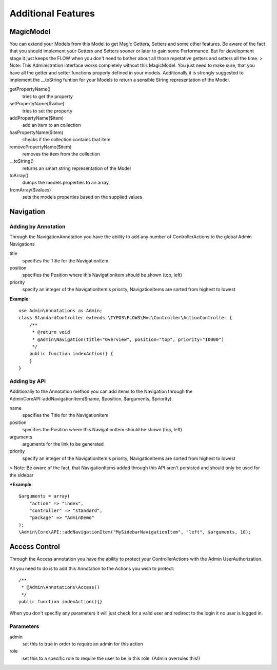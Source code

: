 Additional Features
###################

MagicModel
**********
You can extend your Models from this Model to get Magic Getters, Setters and some other features.
Be aware of the fact that you should implement your Getters and Setters sooner or later to gain some Performance. 
But for development stage it just keeps the FLOW when you don't need to bother about all those repetative getters and setters all
the time.
> Note: This Administration interface works completely without this MagicModel. You just need to make sure, that you have all
the getter and setter functions properly defined in your models. Additionally it is strongly suggested to implement
the __toString funtion for your Models to return a sensible String representation of the Model.

getPropertyName()
    tries to get the property

setPropertyName($value)
    tries to set the property

addPropertyName($item)
    add an item to an collection

hasPropertyName($item)
    checks if the collection contains that item

removePropertyName($item)
    removes the item from the collection

__toString()
    returns an smart string representation of the Model

toArray()
    dumps the models properties to an array

fromArray($values)
    sets the models properties based on the supplied values

Navigation
**********

Adding by Annotation
====================

Through the NavigationAnnotation you have the ability to add any number of ControllerActions to the global Admin Navigations

title
    specifies the Title for the NavigationItem

position
    specifies the Position where this NavigationItem should be shown (top, left)

priority
    specify an integer of the NavigationItem's priority, NavigationItems are sorted from highest to lowest

**Example**::

    use Admin\Annotations as Admin;
    class StandardController extends \TYPO3\FLOW3\Mvc\Controller\ActionController {
        /**
         * @return void
         * @Admin\Navigation(title="Overview", position="top", priority="10000")
         */
        public function indexAction() {
        }
    }


Adding by API
=============
Additionally to the Annotation method you can add items to the Navigation through the \Admin\Core\API::addNavigationItem($name, $position, $arguments, $priority).

name
    specifies the Title for the NavigationItem

position
    specifies the Position where this NavigationItem should be shown (top, left)

arguments
    arguments for the link to be generated

priority
    specify an integer of the NavigationItem's priority, NavigationItems are sorted from highest to lowest

> Note: Be aware of the fact, that NavigationItems added through this API aren't persisted and should only be used for the sidebar

***Example**::

    $arguments = array(
        "action" => "index",
        "controller" => "standard",
        "package" => "AdminDemo"
    );
    \Admin\Core\API::addNavigationItem("MySidebarNavigationItem", "left", $arguments, 10);

Access Control
**************

Through the Access annotation you have the ability to protect your ControllerActions with the Admin UserAuthorization.

All you need to do is to add this Annotation to the Actions you wish to protect::

    /**
     * @Admin\Annotations\Access()
     */
    public function indexAction(){}

When you don't specifiy any parameters it will just check for a valid user and redirect to the login it no user is logged in.

Parameters
==========

admin
    set this to true in order to require an admin for this action

role
    set this to a specific role to require the user to be in this role. (Admin overrules this!)